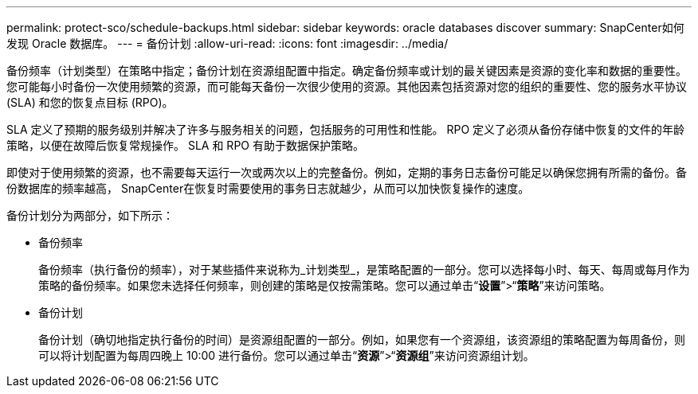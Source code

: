 ---
permalink: protect-sco/schedule-backups.html 
sidebar: sidebar 
keywords: oracle databases discover 
summary: SnapCenter如何发现 Oracle 数据库。 
---
= 备份计划
:allow-uri-read: 
:icons: font
:imagesdir: ../media/


[role="lead"]
备份频率（计划类型）在策略中指定；备份计划在资源组配置中指定。确定备份频率或计划的最关键因素是资源的变化率和数据的重要性。您可能每小时备份一次使用频繁的资源，而可能每天备份一次很少使用的资源。其他因素包括资源对您的组织的重要性、您的服务水平协议 (SLA) 和您的恢复点目标 (RPO)。

SLA 定义了预期的服务级别并解决了许多与服务相关的问题，包括服务的可用性和性能。  RPO 定义了必须从备份存储中恢复的文件的年龄策略，以便在故障后恢复常规操作。  SLA 和 RPO 有助于数据保护策略。

即使对于使用频繁的资源，也不需要每天运行一次或两次以上的完整备份。例如，定期的事务日志备份可能足以确保您拥有所需的备份。备份数据库的频率越高， SnapCenter在恢复时需要使用的事务日志就越少，从而可以加快恢复操作的速度。

备份计划分为两部分，如下所示：

* 备份频率
+
备份频率（执行备份的频率），对于某些插件来说称为_计划类型_，是策略配置的一部分。您可以选择每小时、每天、每周或每月作为策略的备份频率。如果您未选择任何频率，则创建的策略是仅按需策略。您可以通过单击“*设置*”>“*策略*”来访问策略。

* 备份计划
+
备份计划（确切地指定执行备份的时间）是资源组配置的一部分。例如，如果您有一个资源组，该资源组的策略配置为每周备份，则可以将计划配置为每周四晚上 10:00 进行备份。您可以通过单击“*资源*”>“*资源组*”来访问资源组计划。


